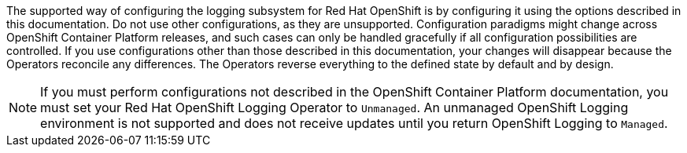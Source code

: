 // Text snippet included in the following assemblies:
//
//
// Text snippet included in the following modules:
//
//
:_content-type: SNIPPET

The supported way of configuring the logging subsystem for Red Hat OpenShift is by configuring it using the options described in this documentation. Do not use other configurations, as they are unsupported. Configuration paradigms might change across OpenShift Container Platform releases, and such cases can only be handled gracefully if all configuration possibilities are controlled. If you use configurations other than those described in this documentation, your changes will disappear because the Operators reconcile any differences. The Operators reverse everything to the defined state by default and by design.

[NOTE]
====
If you must perform configurations not described in the OpenShift Container Platform documentation, you must set your Red Hat OpenShift Logging Operator to `Unmanaged`. An unmanaged OpenShift Logging environment is not supported and does not receive updates until you return OpenShift Logging to `Managed`.
====
